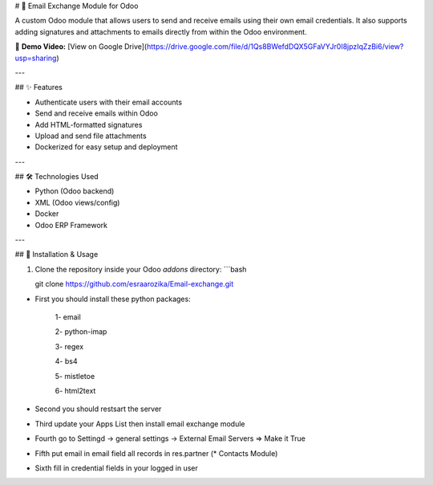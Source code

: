 # 📧 Email Exchange Module for Odoo

A custom Odoo module that allows users to send and receive emails using their own email credentials. It also supports adding signatures and attachments to emails directly from within the Odoo environment.

🎥 **Demo Video:** [View on Google Drive](https://drive.google.com/file/d/1Qs8BWefdDQX5GFaVYJr0I8jpzIqZzBi6/view?usp=sharing)

---

## ✨ Features

- Authenticate users with their email accounts
- Send and receive emails within Odoo
- Add HTML-formatted signatures
- Upload and send file attachments
- Dockerized for easy setup and deployment

---

## 🛠️ Technologies Used

- Python (Odoo backend)
- XML (Odoo views/config)
- Docker
- Odoo ERP Framework

---

## 🚀 Installation & Usage

1. Clone the repository inside your Odoo `addons` directory:
   ```bash
   
   git clone https://github.com/esraarozika/Email-exchange.git


* First you should install these python packages:

   1- email

   2- python-imap

   3- regex

   4- bs4

   5- mistletoe

   6- html2text


* Second you should restsart the server 


* Third update your Apps List then install email exchange module

* Fourth go to Settingd -> general settings -> External Email Servers => Make it True


* Fifth put email in email field all records in res.partner (\* Contacts Module)


* Sixth fill in credential fields in your logged in user
